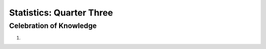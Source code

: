 .. _celebration_statistics_three:

=========================
Statistics: Quarter Three
=========================


Celebration of Knowledge
========================

1. 
